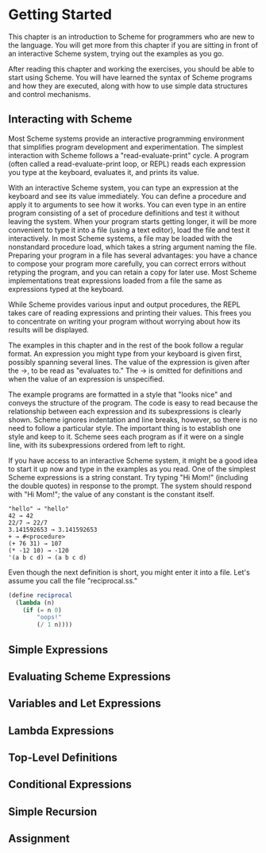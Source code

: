 * Getting Started
  This chapter is an introduction to Scheme for programmers who are new to the language. You will get more from this
  chapter if you are sitting in front of an interactive Scheme system, trying out the examples as you go.

  After reading this chapter and working the exercises, you should be able to start using Scheme. You will have learned
  the syntax of Scheme programs and how they are executed, along with how to use simple data structures and control
  mechanisms.

** Interacting with Scheme

   Most Scheme systems provide an interactive programming environment that simplifies program development and
   experimentation. The simplest interaction with Scheme follows a "read-evaluate-print" cycle. A program (often called
   a read-evaluate-print loop, or REPL) reads each expression you type at the keyboard, evaluates it, and prints its
   value.

   With an interactive Scheme system, you can type an expression at the keyboard and see its value immediately. You
   can define a procedure and apply it to arguments to see how it works. You can even type in an entire program
   consisting of a set of procedure definitions and test it without leaving the system. When your program starts getting
   longer, it will be more convenient to type it into a file (using a text editor), load the file and test it
   interactively. In most Scheme systems, a file may be loaded with the nonstandard procedure load, which takes a string
   argument naming the file. Preparing your program in a file has several advantages: you have a chance to compose your
   program more carefully, you can correct errors without retyping the program, and you can retain a copy for later
   use. Most Scheme implementations treat expressions loaded from a file the same as expressions typed at the keyboard.

   While Scheme provides various input and output procedures, the REPL takes care of reading expressions and printing
   their values. This frees you to concentrate on writing your program without worrying about how its results will be
   displayed.

   The examples in this chapter and in the rest of the book follow a regular format. An expression you might type from
   your keyboard is given first, possibly spanning several lines. The value of the expression is given after the
   →, to be read as "evaluates to." The → is omitted for definitions and when the value of an expression
   is unspecified.

   The example programs are formatted in a style that "looks nice" and conveys the structure of the program. The code
   is easy to read because the relationship between each expression and its subexpressions is clearly shown. Scheme
   ignores indentation and line breaks, however, so there is no need to follow a particular style. The important thing
   is to establish one style and keep to it. Scheme sees each program as if it were on a single line, with its
   subexpressions ordered from left to right.

   If you have access to an interactive Scheme system, it might be a good idea to start it up now and type in the
   examples as you read. One of the simplest Scheme expressions is a string constant. Try typing "Hi Mom!" (including
   the double quotes) in response to the prompt. The system should respond with "Hi Mom!"; the value of any constant is
   the constant itself.

#+BEGIN_EXAMPLE
"hello" → "hello"
42 → 42
22/7 → 22/7
3.141592653 → 3.141592653
+ → #<procedure>
(+ 76 31) → 107
(* -12 10) → -120
'(a b c d) → (a b c d)
#+END_EXAMPLE

Even though the next definition is short, you might enter it into a file. Let's assume you call the file "reciprocal.ss."

#+begin_src scheme
(define reciprocal
  (lambda (n)
    (if (= n 0)
        "oops!"
        (/ 1 n))))
#+end_src

** Simple Expressions
** Evaluating Scheme Expressions
** Variables and Let Expressions
** Lambda Expressions
** Top-Level Definitions
** Conditional Expressions
** Simple Recursion
** Assignment
